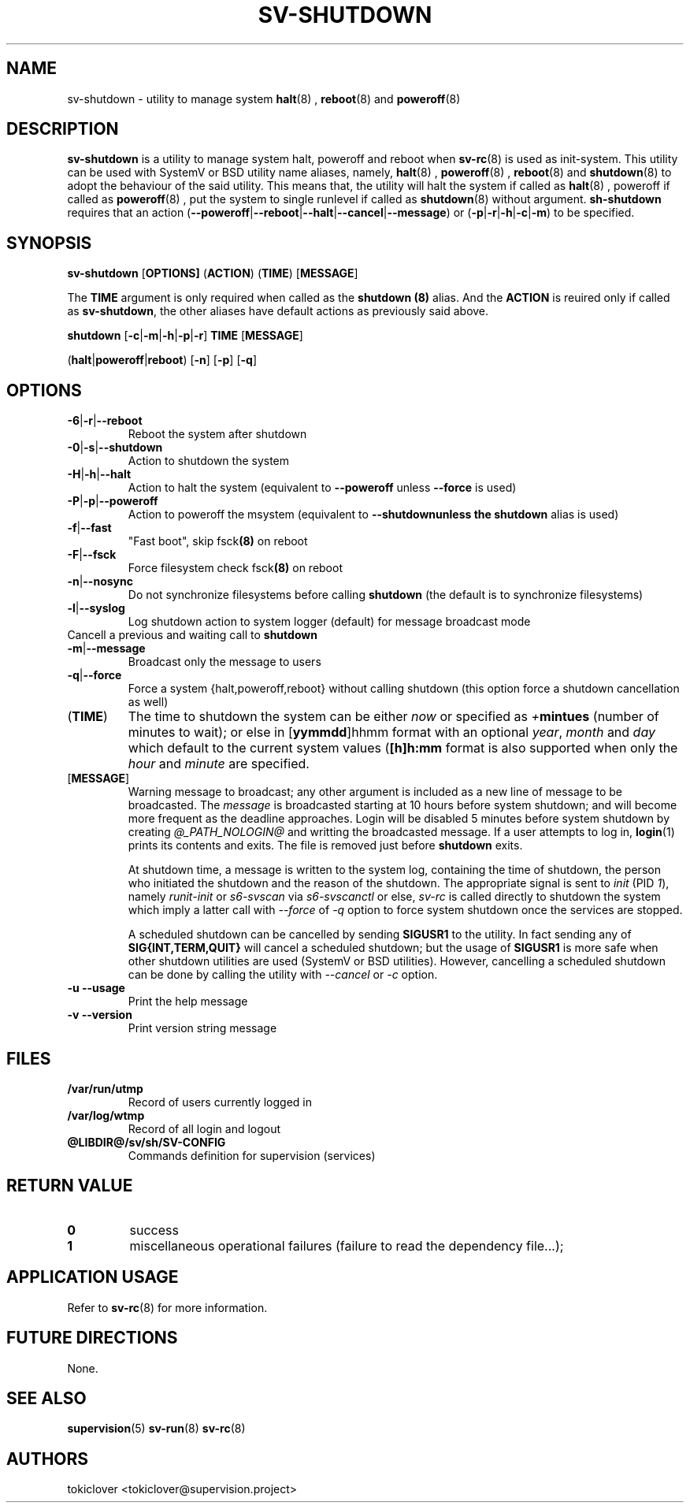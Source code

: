 .\"
.\" CopyLeft (c) 2016-2018 tokiclover <tokiclover@gmail.com>
.\"
.\" Distributed under the terms of the 2-clause BSD License as
.\" stated in the COPYING file that comes with the source files
.\"
.pc
.TH SV-SHUTDOWN 8 "2018-07-20" "0.13.0" "System Manager's Utility"
.SH NAME
sv-shutdown \- utility to manage system
.BR halt (8)
,
.BR reboot (8)
and
.BR poweroff (8)
.SH DESCRIPTION
.B sv-shutdown
is a utility to manage system halt, poweroff and reboot when
.BR sv-rc (8)
is used as init-system.
This utility can be used with SystemV or BSD utility name aliases, namely,
.BR halt (8)
,
.BR poweroff (8)
,
.BR reboot (8)
and
.BR shutdown (8)
to adopt the behaviour of the said utility. This means that, the utility will
halt the system if called as
.BR halt (8)
, poweroff if called as
.BR poweroff (8)
, put the system to single runlevel if called as
.BR shutdown (8)
without argument.
.B sh-shutdown
requires that an action
.RB (\| \-\-poweroff | \-\-reboot | \-\-halt | \-\-cancel | \-\-message \|)
or
.RB (\| \-p | \-r | \-h | \-c | \-m \|)
to be specified.
.SH SYNOPSIS
.B sv-shutdown
.RB [\| OPTIONS \| ]
.RB (\| ACTION \|)
.RB (\| TIME \|)
.RB [\| MESSAGE \|]

The
.B TIME
argument is only required when called as the
.B shutdown (8)
alias.
And the
.B ACTION
is reuired only if called as \fBsv-shutdown\fR,
the other aliases have default actions as previously said above.

.B shutdown
.RB [\| \-c | \-m | \-h | \-p | \-r \|]
.RB \| TIME \|
.RB [\| MESSAGE \|]

.RB (\| halt | poweroff | reboot \|)
.RB [\| -n \|]
.RB [\| -p \|]
.RB [\| -q \|]

.SH OPTIONS
.TP
.RB \| \-6 | \-r | \-\-reboot \|
Reboot the system after shutdown
.TP
.RB \| \-0 | \-s | \-\-shutdown \|
Action to shutdown the system
.TP
.RB \| \-H | \-h | \-\-halt \|
Action to halt the system (equivalent to \fB--poweroff\fR unless \fB--force\fR is used)
.TP
.RB \| \-P | \-p | \-\-poweroff \|
Action to poweroff the msystem (equivalent to \fB--shutdown\R unless the
.B shutdown
alias is used)
.TP
.RB \| \-f | \-\-fast \|
"Fast boot", skip
.RB fsck (8)
on reboot
.TP
.RB \| \-F | \--fsck \|
Force filesystem check
.RB fsck (8)
on reboot
.TP
.RB \| \-n | \-\-nosync \|
Do not synchronize filesystems before calling
.B shutdown
(the default is to synchronize filesystems)
.TP
.RB \| \-l | \-\-syslog \|
Log shutdown action to system logger (default) for message broadcast mode
.TP
.rB \| \-c | \-\-cancel \|
Cancell a previous and waiting call to \fBshutdown\fR
.TP
.RB \| \-m | \-\-message \|
Broadcast only the message to users
.TP
.RB \| \-q | \-\-force \|
Force a system {halt,poweroff,reboot} without calling shutdown
(this option force a shutdown cancellation as well)
.TP
.RB (\| TIME \|)
The time to shutdown the system can be either
.I now
or specified as \fI+\fBmintues\fR (number of minutes to wait); or else in
.RB [\| yymmdd \|]hhmm \|
format with an optional \fIyear\fR, \fImonth\fR and \fIday\fR which default to the current
system values (\fB[\|h\|]h:mm\fR format is also supported when only the
.I hour
and
.I minute
are specified.
.TP
.RB [\| MESSAGE \|]
Warning message to broadcast; any other argument is included as a new line of
message to be broadcasted. The
.I message
is broadcasted starting at 10 hours before system shutdown; and will become more
frequent as the deadline approaches. Login will be disabled 5 minutes before
system shutdown by creating
.I @_PATH_NOLOGIN@
and writting the broadcasted message.
If a user attempts to log in,
.BR login (1)
prints its contents and exits. The file is removed just before
.B shutdown
exits.

At shutdown time, a message is written to the system log, containing the time of
shutdown, the person who initiated the shutdown and the reason of the shutdown.
The appropriate signal is sent to
.I init
(PID \fI1\fR), namely
.I runit-init
or
.I s6-svscan
via
.I s6-svscanctl
or else,
.I sv-rc
is called directly to shutdown the system which imply a latter call with
.I --force
of
.I -q
option to force system shutdown once the services are stopped.

A scheduled shutdown can be cancelled by sending
.B SIGUSR1
to the utility. In fact sending any of
.B SIG{INT,TERM,QUIT}
will cancel a scheduled shutdown; but the usage of
.B SIGUSR1
is more safe when other shutdown utilities are used (SystemV or BSD utilities).
However, cancelling a scheduled shutdown can be done by calling the utility with
.I --cancel
or
.I -c
option.
.TP
.B \-u \| \-\-usage
Print the help message
.TP
.B \-v \| \-\-version
Print version string message

.SH FILES
.TP
.B /var/run/utmp
Record of users currently logged in
.TP
.B /var/log/wtmp
Record of all login and logout
.TP
.B @LIBDIR@/sv/sh/SV-CONFIG
Commands definition for supervision (services)

.SH "RETURN VALUE"
.TP
.B 0
success
.TP
.B 1
miscellaneous operational failures (failure to read the dependency file...);

.SH "APPLICATION USAGE"
Refer to
.BR sv-rc (8)
for more information.
.SH "FUTURE DIRECTIONS"
None.
.SH "SEE ALSO"
.BR supervision (5)
.BR sv-run (8)
.BR sv-rc (8)
.SH AUTHORS
tokiclover <tokiclover@supervision.project>
.\"
.\" vim:fenc=utf-8:ft=groff:ci:pi:sts=2:sw=2:ts=2:expandtab:
.\"
